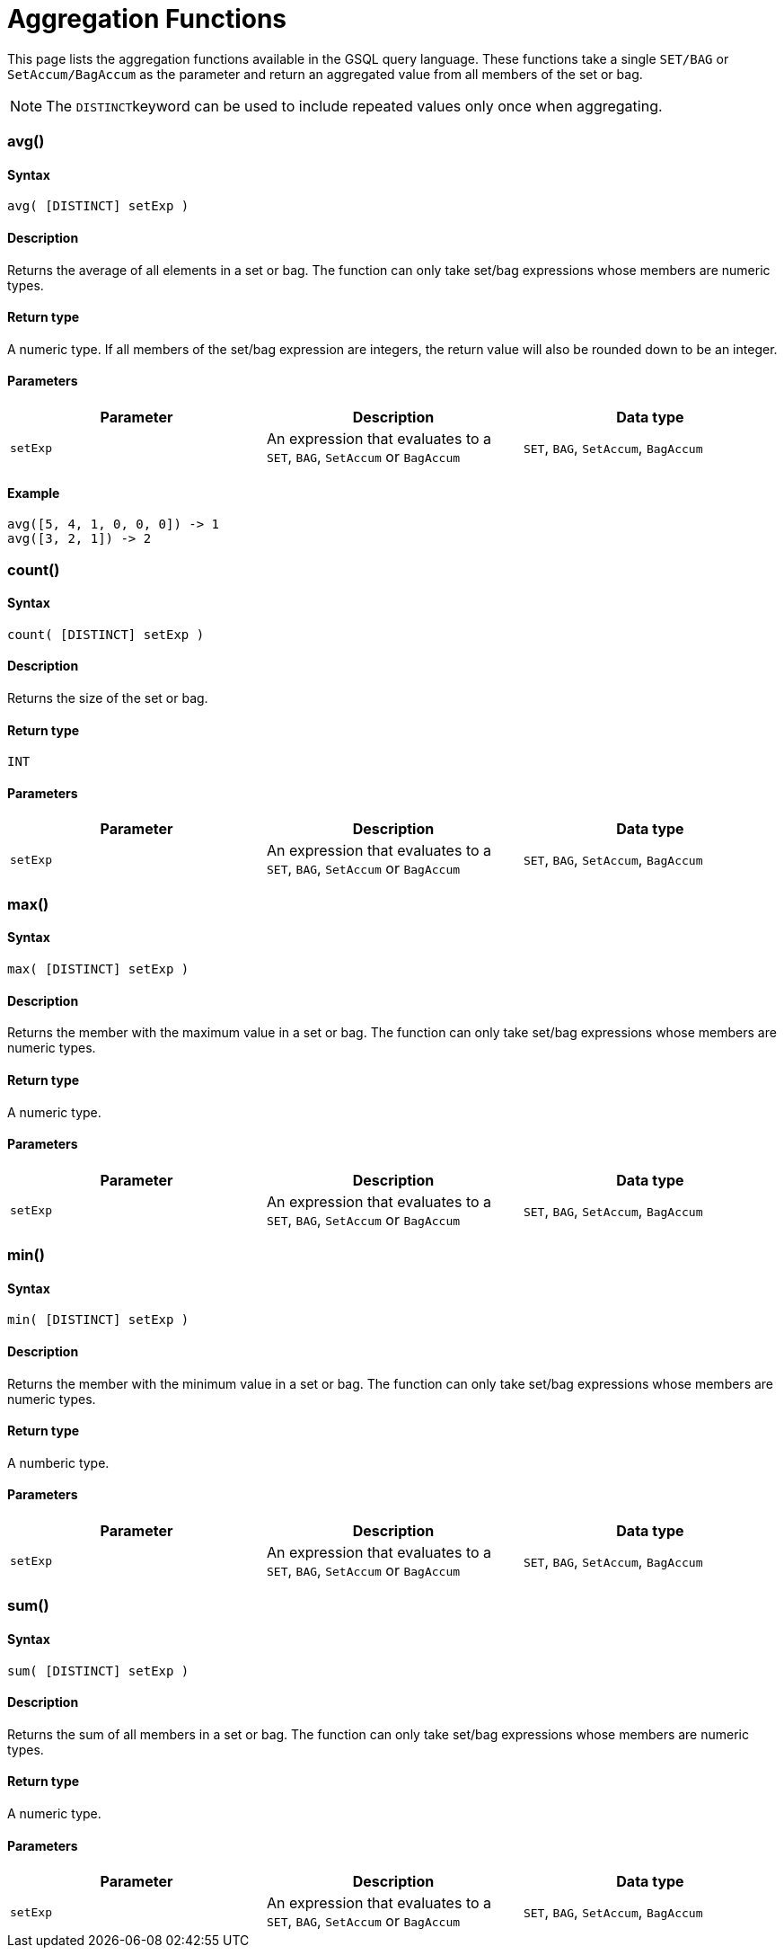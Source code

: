 = Aggregation Functions

This page lists the aggregation functions available in the GSQL query language. These functions take a single `SET/BAG` or `SetAccum/BagAccum` as the parameter and return an aggregated value from all members of the set or bag.

[NOTE]
====
The ``DISTINCT``keyword can be used to include repeated values only once when aggregating.
====

[discrete]
=== avg()

[discrete]
==== Syntax

`avg( [DISTINCT] setExp )`

[discrete]
==== Description

Returns the average of all elements in a set or bag. The function can only take set/bag expressions whose members are numeric types.

[discrete]
==== Return type

A numeric type. If all members of the set/bag expression are integers, the return value will also be rounded down to be an integer.

[discrete]
==== Parameters

|===
| Parameter | Description | Data type

| `setExp`
| An expression that evaluates to a `SET`, `BAG`, `SetAccum` or `BagAccum`
| `SET`, `BAG`, `SetAccum`, `BagAccum`
|===

[discrete]
==== Example

[source,coffeescript]
----
avg([5, 4, 1, 0, 0, 0]) -> 1
avg([3, 2, 1]) -> 2
----

[discrete]
=== count()

[discrete]
==== Syntax

`count( [DISTINCT] setExp )`

[discrete]
==== Description

Returns the size of the set or bag.

[discrete]
==== Return type

`INT`

[discrete]
==== Parameters

|===
| Parameter | Description | Data type

| `setExp`
| An expression that evaluates to a `SET`, `BAG`, `SetAccum` or `BagAccum`
| `SET`, `BAG`, `SetAccum`, `BagAccum`
|===

[discrete]
=== max()

[discrete]
==== Syntax

`max( [DISTINCT] setExp )`

[discrete]
==== Description

Returns the member with the maximum value in a set or bag. The function can only take set/bag expressions whose members are numeric types.

[discrete]
==== Return type

A numeric type.

[discrete]
==== Parameters

|===
| Parameter | Description | Data type

| `setExp`
| An expression that evaluates to a `SET`, `BAG`, `SetAccum` or `BagAccum`
| `SET`, `BAG`, `SetAccum`, `BagAccum`
|===

[discrete]
=== min()

[discrete]
==== Syntax

`min( [DISTINCT] setExp )`

[discrete]
==== Description

Returns the member with the minimum value in a set or bag. The function can only take set/bag expressions whose members are numeric types.

[discrete]
==== Return type

A numberic type.

[discrete]
==== Parameters

|===
| Parameter | Description | Data type

| `setExp`
| An expression that evaluates to a `SET`, `BAG`, `SetAccum` or `BagAccum`
| `SET`, `BAG`, `SetAccum`, `BagAccum`
|===

[discrete]
=== sum()

[discrete]
==== Syntax

`sum( [DISTINCT] setExp )`

[discrete]
==== Description

Returns the sum of all members in a set or bag. The function can only take set/bag expressions whose members are numeric types.

[discrete]
==== Return type

A numeric type.

[discrete]
==== Parameters

|===
| Parameter | Description | Data type

| `setExp`
| An expression that evaluates to a `SET`, `BAG`, `SetAccum` or `BagAccum`
| `SET`, `BAG`, `SetAccum`, `BagAccum`
|===
